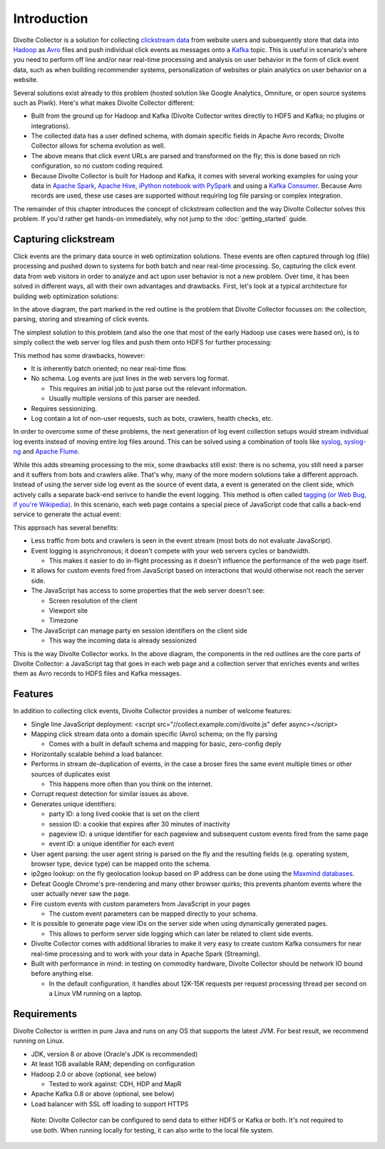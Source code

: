 ************
Introduction
************

Divolte Collector is a solution for collecting `clickstream data <http://en.wikipedia.org/wiki/Clickstream>`_ from website users and subsequently store that data into `Hadoop <http://hadoop.apache.org/>`_ as `Avro <http://avro.apache.org/>`_ files and push individual click events as messages onto a `Kafka <http://kafka.apache.org/>`_ topic. This is useful in scenario's where you need to perform off line and/or near real-time processing and analysis on user behavior in the form of click event data, such as when building recommender systems, personalization of websites or plain analytics on user behavior on a website.

Several solutions exist already to this problem (hosted solution like Google Analytics, Omniture, or open source systems such as Piwik). Here's what makes Divolte Collector different:

* Built from the ground up for Hadoop and Kafka (Divolte Collector writes directly to HDFS and Kafka; no plugins or integrations).
* The collected data has a user defined schema, with domain specific fields in Apache Avro records; Divolte Collector allows for schema evolution as well.
* The above means that click event URLs are parsed and transformed on the fly; this is done based on rich configuration, so no custom coding required.
* Because Divolte Collector is built for Hadoop and Kafka, it comes with several working examples for using your data in `Apache Spark <https://github.com/divolte/divolte-examples/tree/master/spark>`_, `Apache Hive <https://github.com/divolte/divolte-examples/tree/master/hdfs-hive>`_, `iPython notebook with PySpark <https://github.com/divolte/divolte-examples/tree/master/pyspark>`_ and using a `Kafka Consumer <https://github.com/divolte/divolte-examples/tree/master/tcp-kafka-consumer>`_. Because Avro records are used, these use cases are supported without requiring log file parsing or complex integration.

The remainder of this chapter introduces the concept of clickstream collection and the way Divolte Collector solves this problem. If you'd rather get hands-on immediately, why not jump to the :doc:`getting_started` guide.

Capturing clickstream
=====================
Click events are the primary data source in web optimization solutions. These events are often captured through log (file) processing and pushed down to systems for both batch and near real-time processing. So, capturing the click event data from web visitors in order to analyze and act upon user behavior is not a new problem. Over time, it has been solved in different ways, all with their own advantages and drawbacks. First, let's look at a typical architecture for building web optimization solutions:

.. image:: images/web-optimization-architecture.png
   :alt: Typical components in a web optimization architecture

In the above diagram, the part marked in the red outline is the problem that Divolte Collector focusses on: the collection, parsing, storing and streaming of click events.

The simplest solution to this problem (and also the one that most of the early Hadoop use cases were based on), is to simply collect the web server log files and push them onto HDFS for further processing:

.. image:: images/log-file-parsing.png
   :alt: Traditional method of collecting click stream data on Hadoop

This method has some drawbacks, however:

* It is inherently batch oriented; no near real-time flow.
* No schema. Log events are just lines in the web servers log format.

  * This requires an initial job to just parse out the relevant information.
  * Usually multiple versions of this parser are needed.

* Requires sessionizing.
* Log contain a lot of non-user requests, such as bots, crawlers, health checks, etc.

In order to overcome some of these problems, the next generation of log event collection setups would stream individual log events instead of moving entire log files around. This can be solved using a combination of tools like `syslog <http://en.wikipedia.org/wiki/Syslog>`_, `syslog-ng <http://en.wikipedia.org/wiki/Syslog-ng>`_ and `Apache Flume <http://flume.apache.org/>`_.

.. image:: images/log-file-streaming.png
   :alt: Collecting log events for Hadoop and streaming work loads

While this adds streaming processing to the mix, some drawbacks still exist: there is no schema, you still need a parser and it suffers from bots and crawlers alike. That's why, many of the more modern solutions take a different approach. Instead of using the server side log event as the source of event data, a event is generated on the client side, which actively calls a separate back-end serivce to handle the event logging. This method is often called `tagging (or Web Bug, if you're Wikipedia) <http://en.wikipedia.org/wiki/Web_bug>`_. In this scenario, each web page contains a special piece of JavaScript code that calls a back-end service to generate the actual event:

.. image:: images/tag-based-collection.png
   :alt: Modern click event collection

This approach has several benefits:

* Less traffic from bots and crawlers is seen in the event stream (most bots do not evaluate JavaScript).
* Event logging is asynchronous; it doesn't compete with your web servers cycles or bandwidth.

  * This makes it easier to do in-flight processing as it doesn't influence the performance of the web page itself.

* It allows for custom events fired from JavaScript based on interactions that would otherwise not reach the server side.
* The JavaScript has access to some properties that the web server doesn't see:

  * Screen resolution of the client
  * Viewport site
  * Timezone

* The JavaScript can manage party en session identifiers on the client side

  * This way the incoming data is already sessionized

This is the way Divolte Collector works. In the above diagram, the components in the red outlines are the core parts of Divolte Collector: a JavaScript tag that goes in each web page and a collection server that enriches events and writes them as Avro records to HDFS files and Kafka messages.

Features
========
In addition to collecting click events, Divolte Collector provides a number of welcome features:

* Single line JavaScript deployment: <script src="//collect.example.com/divolte.js" defer async></script>
* Mapping click stream data onto a domain specific (Avro) schema; on the fly parsing

  * Comes with a built in default schema and mapping for basic, zero-config deply

* Horizontally scalable behind a load balancer.
* Performs in stream de-duplication of events, in the case a broser fires the same event multiple times or other sources of duplicates exist

  * This happens more often than you think on the internet.

* Corrupt request detection for similar issues as above.

* Generates unique identifiers:

  * party ID: a long lived cookie that is set on the client
  * session ID: a cookie that expires after 30 minutes of inactivity
  * pageview ID: a unique identifier for each pageview and subsequent custom events fired from the same page
  * event ID: a unique identifier for each event

* User agent parsing: the user agent string is parsed on the fly and the resulting fields (e.g. operating system, browser type, device type) can be mapped onto the schema.
* ip2geo lookup: on the fly geolocation lookup based on IP address can be done using the `Maxmind databases <https://www.maxmind.com/en/geoip2-databases>`_.
* Defeat Google Chrome's pre-rendering and many other browser quirks; this prevents phantom events where the user actually never saw the page.
* Fire custom events with custom parameters from JavaScript in your pages

  * The custom event parameters can be mapped directly to your schema.

* It is possible to generate page view IDs on the server side when using dynamically generated pages.

  * This allows to perform server side logging which can later be related to client side events.

* Divolte Collector comes with additional libraries to make it very easy to create custom Kafka consumers for near real-time processing and to work with your data in Apache Spark (Streaming).
* Built with performance in mind: in testing on commodity hardware, Divolte Collector should be network IO bound before anything else.

  * In the default configuration, it handles about 12K-15K requests per request processing thread per second on a Linux VM running on a laptop.

Requirements
============
Divolte Collector is written in pure Java and runs on any OS that supports the latest JVM. For best result, we recommend running on Linux.

* JDK, version 8 or above (Oracle's JDK is recommended)
* At least 1GB available RAM; depending on configuration
* Hadoop 2.0 or above (optional, see below)
  
  * Tested to work against: CDH, HDP and MapR

* Apache Kafka 0.8 or above (optional, see below)
* Load balancer with SSL off loading to support HTTPS

..

  Note: Divolte Collector can be configured to send data to either HDFS or Kafka or both. It's not required to use both. When running locally for testing, it can also write to the local file system.
